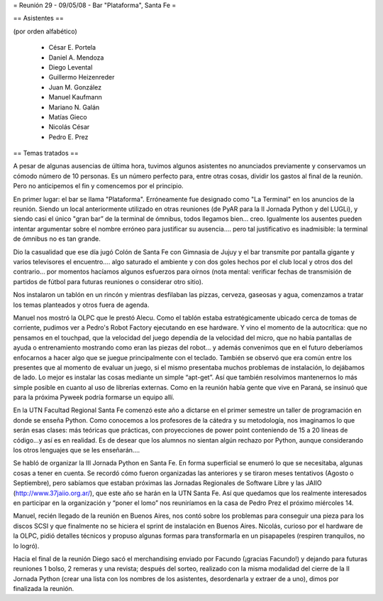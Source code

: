 = Reunión 29 - 09/05/08 - Bar "Plataforma", Santa Fe =

== Asistentes ==

(por orden alfabético)

 * César E. Portela
 * Daniel A. Mendoza
 * Diego Levental
 * Guillermo Heizenreder
 * Juan M. González
 * Manuel Kaufmann
 * Mariano N. Galán
 * Matías Gieco
 * Nicolás César
 * Pedro E. Prez

== Temas tratados ==

A pesar de algunas ausencias de última hora, tuvimos algunos asistentes no anunciados previamente y conservamos un cómodo número de 10 personas. Es un número perfecto para, entre otras cosas, dividir los gastos al final de la reunión. Pero no anticipemos el fin y comencemos por el principio.

En primer lugar: el bar se llama "Plataforma". Erróneamente fue designado como "La Terminal" en los anuncios de la reunión. Siendo un local anteriormente utilizado en otras reuniones (de PyAR para la II Jornada Python y del LUGLi), y siendo casi el único "gran bar” de la terminal de ómnibus, todos llegamos bien... creo. Igualmente los ausentes pueden intentar argumentar sobre el nombre erróneo para justificar su ausencia.... pero tal justificativo es inadmisible: la terminal de ómnibus no es tan grande.

Dio la casualidad que ese día jugó Colón de Santa Fe con Gimnasia de Jujuy y el bar transmite por pantalla gigante y varios televisores el encuentro.... algo saturado el ambiente y con dos goles hechos por el club local y otros dos del contrario... por momentos hacíamos algunos esfuerzos para oírnos (nota mental: verificar fechas de transmisión de partidos de fútbol para futuras reuniones o considerar otro sitio).

Nos instalaron un tablón en un rincón y mientras desfilaban las pizzas, cerveza, gaseosas y agua, comenzamos a tratar los temas planteados y otros fuera de agenda.

Manuel nos mostró la OLPC que le prestó Alecu. Como el tablón estaba estratégicamente ubicado cerca de tomas de corriente, pudimos ver a Pedro's Robot Factory ejecutando en ese hardware. Y vino el momento de la autocrítica: que no pensamos en el touchpad, que la velocidad del juego dependía de la velocidad del micro, que no había pantallas de ayuda o entrenamiento mostrando como eran las piezas del robot... y además convenimos que en el futuro deberíamos enfocarnos a hacer algo que se juegue principalmente con el teclado. También se observó que era común entre los presentes que al momento de evaluar un juego, si el mismo presentaba muchos problemas de instalación, lo dejábamos de lado. Lo mejor es instalar las cosas mediante un simple “apt-get”. Así que también resolvimos mantenernos lo más simple posible en cuanto al uso de librerías externas. Como en la reunión había gente que vive en Paraná, se insinuó que para la próxima Pyweek podría formarse un equipo allí.

En la UTN Facultad Regional Santa Fe comenzó este año a dictarse en el primer semestre un taller de programación en donde se enseña Python. Como conocemos a los profesores de la cátedra y su metodología, nos imaginamos lo que serán esas clases: más teóricas que prácticas, con proyecciones de power point conteniendo de 15 a 20 líneas de código...y así es en realidad. Es de desear que los alumnos no sientan algún rechazo por Python, aunque considerando los otros lenguajes que se les enseñarán....

Se habló de organizar la III Jornada Python en Santa Fe. En forma superficial se enumeró lo que se necesitaba, algunas cosas a tener en cuenta. Se recordó cómo fueron organizadas las anteriores y se tiraron meses tentativos (Agosto o Septiembre), pero sabíamos que estaban próximas las Jornadas Regionales de Software Libre y las JAIIO (http://www.37jaiio.org.ar/), que este año se harán en la UTN Santa Fe. Así que quedamos que los realmente interesados en participar en la organización y “poner  el lomo” nos reuniríamos en la casa de Pedro Prez el próximo miércoles 14.

Manuel, recién llegado de la reunión en Buenos Aires, nos contó sobre los problemas para conseguir una pieza para los discos SCSI y que finalmente no se hiciera el sprint de instalación en Buenos Aires. Nicolás, curioso por el hardware de la OLPC, pidió detalles técnicos y propuso algunas formas para transformarla en un pisapapeles (respiren tranquilos, no lo logró).

Hacia el final de la reunión Diego sacó el merchandising enviado por Facundo (¡gracias Facundo!) y dejando para futuras reuniones 1 bolso, 2 remeras y una revista; después del sorteo, realizado con la misma modalidad del cierre de la II Jornada Python (crear una lista con los nombres de los asistentes, desordenarla y extraer de a uno), dimos por finalizada la reunión. 
